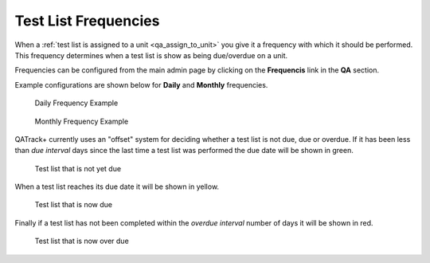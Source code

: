 .. _qa_frequencies:

Test List Frequencies
=====================

When a :ref:`test list is assigned to a unit <qa_assign_to_unit>` you give it a
frequency with which it should be performed. This frequency determines when a
test list is show as being due/overdue on a unit.

Frequencies can be configured from the main admin page by clicking on
the **Frequencis** link in the **QA** section.

Example configurations are shown below for **Daily** and **Monthly**
frequencies.

.. figure:: images/freq_daily.png
   :alt: Daily Frequency Example

   Daily Frequency Example

.. figure:: images/freq_monthly.png
   :alt: Monthly Frequency Example

   Monthly Frequency Example

QATrack+ currently uses an "offset" system for deciding whether a test list is
not due, due or overdue. If it has been less than *due interval* days since the
last time a test list was performed the due date will be shown in green.

.. figure:: images/not_due.png
   :alt: Test list that is not yet due

   Test list that is not yet due

When a test list reaches its due date it will be shown in yellow.

.. figure:: images/due.png
   :alt: Test list that is now due

   Test list that is now due

Finally if a test list has not been completed within the *overdue
interval* number of days it will be shown in red.

.. figure:: images/overdue.png
   :alt: Test list that is now over due

   Test list that is now over due
